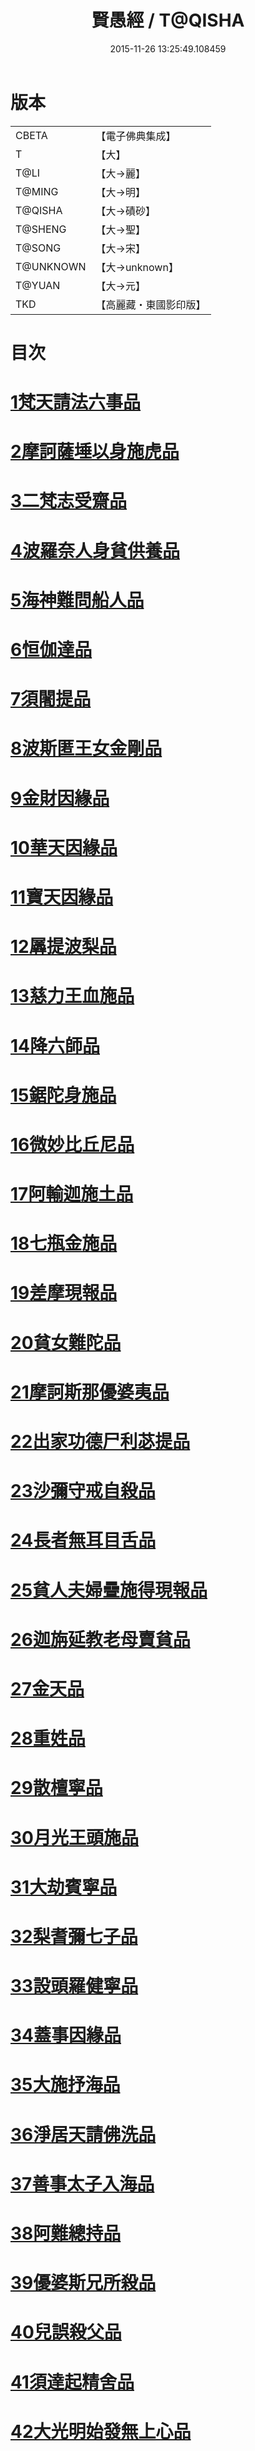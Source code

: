 #+TITLE: 賢愚經 / T@QISHA
#+DATE: 2015-11-26 13:25:49.108459
* 版本
 |     CBETA|【電子佛典集成】|
 |         T|【大】     |
 |      T@LI|【大→麗】   |
 |    T@MING|【大→明】   |
 |   T@QISHA|【大→磧砂】  |
 |   T@SHENG|【大→聖】   |
 |    T@SONG|【大→宋】   |
 | T@UNKNOWN|【大→unknown】|
 |    T@YUAN|【大→元】   |
 |       TKD|【高麗藏・東國影印版】|

* 目次
* [[file:KR6b0059_001.txt::001-0349a6][1梵天請法六事品]]
* [[file:KR6b0059_001.txt::0352b19][2摩訶薩埵以身施虎品]]
* [[file:KR6b0059_001.txt::0353b17][3二梵志受齋品]]
* [[file:KR6b0059_001.txt::0354a22][4波羅奈人身貧供養品]]
* [[file:KR6b0059_001.txt::0354b25][5海神難問船人品]]
* [[file:KR6b0059_001.txt::0355a19][6恒伽達品]]
* [[file:KR6b0059_001.txt::0356a13][7須闍提品]]
* [[file:KR6b0059_002.txt::002-0357b10][8波斯匿王女金剛品]]
* [[file:KR6b0059_002.txt::0358b20][9金財因緣品]]
* [[file:KR6b0059_002.txt::0359a1][10華天因緣品]]
* [[file:KR6b0059_002.txt::0359b8][11寶天因緣品]]
* [[file:KR6b0059_002.txt::0359c8][12羼提波梨品]]
* [[file:KR6b0059_002.txt::0360b8][13慈力王血施品]]
* [[file:KR6b0059_002.txt::0360c14][14降六師品]]
* [[file:KR6b0059_003.txt::003-0366a17][15鋸陀身施品]]
* [[file:KR6b0059_003.txt::0367a19][16微妙比丘尼品]]
* [[file:KR6b0059_003.txt::0368c5][17阿輸迦施土品]]
* [[file:KR6b0059_003.txt::0369a20][18七瓶金施品]]
* [[file:KR6b0059_003.txt::0370a5][19差摩現報品]]
* [[file:KR6b0059_003.txt::0370c22][20貧女難陀品]]
* [[file:KR6b0059_004.txt::004-0373a24][21摩訶斯那優婆夷品]]
* [[file:KR6b0059_004.txt::0376b2][22出家功德尸利苾提品]]
* [[file:KR6b0059_005.txt::005-0380a17][23沙彌守戒自殺品]]
* [[file:KR6b0059_005.txt::0382a6][24長者無耳目舌品]]
* [[file:KR6b0059_005.txt::0383a23][25貧人夫婦疊施得現報品]]
* [[file:KR6b0059_005.txt::0383c29][26迦旃延教老母賣貧品]]
* [[file:KR6b0059_005.txt::0384b20][27金天品]]
* [[file:KR6b0059_005.txt::0385b5][28重姓品]]
* [[file:KR6b0059_005.txt::0386a5][29散檀寧品]]
* [[file:KR6b0059_006.txt::006-0387b5][30月光王頭施品]]
* [[file:KR6b0059_007.txt::007-0398a18][31大劫賓寧品]]
* [[file:KR6b0059_007.txt::0399a22][32梨耆彌七子品]]
* [[file:KR6b0059_007.txt::0402a5][33設頭羅健寧品]]
* [[file:KR6b0059_008.txt::008-0402c5][34蓋事因緣品]]
* [[file:KR6b0059_008.txt::0404b17][35大施抒海品]]
* [[file:KR6b0059_009.txt::009-0409c7][36淨居天請佛洗品]]
* [[file:KR6b0059_009.txt::0410a9][37善事太子入海品]]
* [[file:KR6b0059_010.txt::010-0417a12][38阿難總持品]]
* [[file:KR6b0059_010.txt::0417b10][39優婆斯兄所殺品]]
* [[file:KR6b0059_010.txt::0418a6][40兒誤殺父品]]
* [[file:KR6b0059_010.txt::0418b12][41須達起精舍品]]
* [[file:KR6b0059_010.txt::0421b17][42大光明始發無上心品]]
* [[file:KR6b0059_010.txt::0421c22][43勒那闍耶品]]
* [[file:KR6b0059_010.txt::0422b29][44迦毘梨百頭品]]
* [[file:KR6b0059_011.txt::0423b5][45無惱指鬘品]]
* [[file:KR6b0059_011.txt::0427c28][46檀膩羈品]]
* [[file:KR6b0059_012.txt::012-0429c11][47師質子摩頭羅世質品]]
* [[file:KR6b0059_012.txt::0430c4][48檀彌離品]]
* [[file:KR6b0059_012.txt::0431b29][49象護品]]
* [[file:KR6b0059_012.txt::0432b13][50波婆離品]]
* [[file:KR6b0059_012.txt::0436c7][51二鸚鵡聞四諦品]]
* [[file:KR6b0059_012.txt::0437b1][52鳥聞比丘法生天品]]
* [[file:KR6b0059_013.txt::013-0437b28][53五百鴈聞佛法生天品]]
* [[file:KR6b0059_013.txt::0438a2][54堅誓師子品]]
* [[file:KR6b0059_013.txt::0438c23][55梵志施佛納衣得受記品]]
* [[file:KR6b0059_013.txt::0439b5][56佛始起慈心緣品]]
* [[file:KR6b0059_013.txt::0439b25][57頂生王品]]
* [[file:KR6b0059_013.txt::0440c16][58蘇曼女十子品]]
* [[file:KR6b0059_013.txt::0441b26][59婆世躓品]]
* [[file:KR6b0059_013.txt::0442b12][60優波鞠提品]]
* [[file:KR6b0059_013.txt::0443c25][61汪水中虫品]]
* [[file:KR6b0059_013.txt::0444b18][62沙彌均提品]]
* 卷
** [[file:KR6b0059_001.txt][賢愚經 1]]
** [[file:KR6b0059_002.txt][賢愚經 2]]
** [[file:KR6b0059_003.txt][賢愚經 3]]
** [[file:KR6b0059_004.txt][賢愚經 4]]
** [[file:KR6b0059_005.txt][賢愚經 5]]
** [[file:KR6b0059_006.txt][賢愚經 6]]
** [[file:KR6b0059_007.txt][賢愚經 7]]
** [[file:KR6b0059_008.txt][賢愚經 8]]
** [[file:KR6b0059_009.txt][賢愚經 9]]
** [[file:KR6b0059_010.txt][賢愚經 10]]
** [[file:KR6b0059_011.txt][賢愚經 11]]
** [[file:KR6b0059_012.txt][賢愚經 12]]
** [[file:KR6b0059_013.txt][賢愚經 13]]
